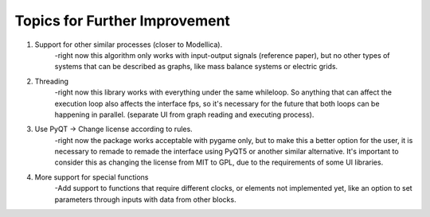 Topics for Further Improvement
==============================

.. What can be done in the future?

#. Support for other similar processes (closer to Modellica).
    -right now this algorithm only works with input-output signals (reference paper), but no other types of systems that can be described as graphs, like mass balance systems or electric grids.

#. Threading
    -right now this library works with everything under the same whileloop. So anything that can affect the execution loop also affects the interface fps, so it's necessary for the future that both loops can be happening in parallel. (separate UI from graph reading and executing process).

#. Use PyQT -> Change license according to rules.
    -right now the package works acceptable with pygame only, but to make this a better option for the user, it is necessary to remade to remade the interface using PyQT5 or another similar alternative. It's important to consider this as changing the license from MIT to GPL, due to the requirements of some UI libraries.

#. More support for special functions
    -Add support to functions that require different clocks, or elements not implemented yet, like an option to set parameters through inputs with data from other blocks.